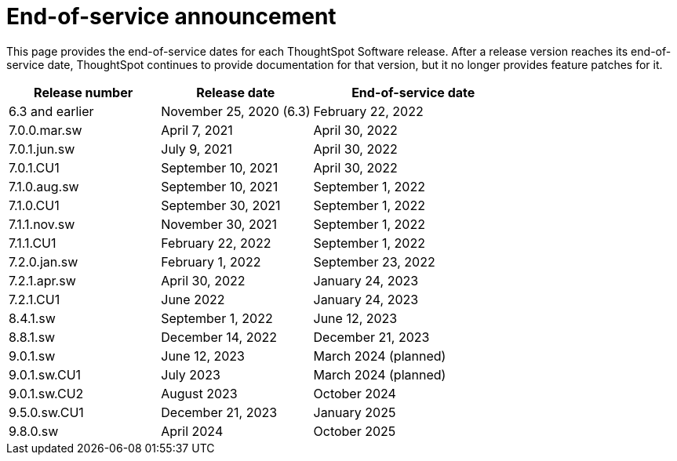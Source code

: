 = End-of-service announcement
:last_updated: 2/16/2024
:linkattrs:
:experimental:
:description: The timelines of how long ThoughtSpot will provide support for Software releases.
:jira: SCAL-194793

This page provides the end-of-service dates for each ThoughtSpot Software release.  After a release version reaches its end-of-service date, ThoughtSpot continues to provide documentation for that version, but it no longer provides feature patches for it.

[cols="30%,30%,40%"]
|===
|Release number |Release date |End-of-service date

|6.3 and earlier
|November 25, 2020 (6.3)
|February 22, 2022

|7.0.0.mar.sw
|April 7, 2021
|April 30, 2022

|7.0.1.jun.sw
|July 9, 2021
|April 30, 2022

|7.0.1.CU1
|September 10, 2021
|April 30, 2022

|7.1.0.aug.sw
|September 10, 2021
|September 1, 2022

|7.1.0.CU1
|September 30, 2021
|September 1, 2022

|7.1.1.nov.sw
|November 30, 2021
|September 1, 2022

|7.1.1.CU1
|February 22, 2022
|September 1, 2022

|7.2.0.jan.sw
|February 1, 2022
|September 23, 2022

|7.2.1.apr.sw
|April 30, 2022
|January 24, 2023

|7.2.1.CU1
|June 2022
|January 24, 2023

|8.4.1.sw
|September 1, 2022
|June 12, 2023

|8.8.1.sw
|December 14, 2022
|December 21, 2023

|9.0.1.sw
|June 12, 2023
|March 2024 (planned)

|9.0.1.sw.CU1
|July 2023
|March 2024 (planned)

|9.0.1.sw.CU2
|August 2023
|October 2024

|9.5.0.sw.CU1
|December 21, 2023
|January 2025

|9.8.0.sw
|April 2024
|October 2025
|===
